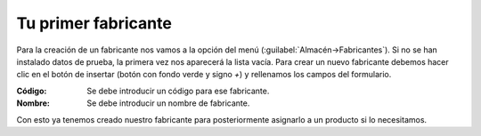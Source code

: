 .. highlight:: rst
.. title:: Facturascripts primeros pasos: Tu primer fabricante
.. meta::
  :http-equiv=Content-Type: text/html; charset=UTF-8
  :generator: FacturaScripts Documentacion
  :description: Primeros pasos. Como crear un fabricante en FacturaScripts 2018.
  :keywords: facturascripts, configurar, dar de alta, fabricante
  :robots: Index, Follow
  :author: Jose Antonio Cuello (Artex Trading)
  :subject: Primer Fabricante FacturaScripts 2018
  :lang: es

####################
Tu primer fabricante
####################

Para la creación de un fabricante nos vamos a la opción del menú (:guilabel:`Almacén->Fabricantes`).
Si no se han instalado datos de prueba, la primera vez nos aparecerá la lista vacía. Para crear un nuevo fabricante
debemos hacer clic en el botón de insertar (botón con fondo verde y signo *+*) y rellenamos los campos del formulario.

:Código: Se debe introducir un código para ese fabricante.
:Nombre: Se debe introducir un nombre de fabricante.

Con esto ya tenemos creado nuestro fabricante para posteriormente asignarlo a un producto si lo necesitamos.
